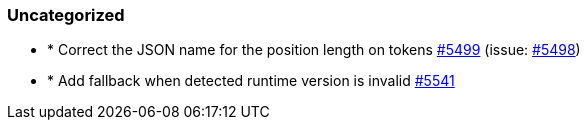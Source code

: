 
[float]
[[uncategorized]]
=== Uncategorized

- * Correct the JSON name for the position length on tokens https://github.com/elastic/elasticsearch-net/pull/5499[#5499]  (issue: https://github.com/elastic/elasticsearch-net/issues/5498[#5498])
- * Add fallback when detected runtime version is invalid https://github.com/elastic/elasticsearch-net/pull/5541[#5541] 



